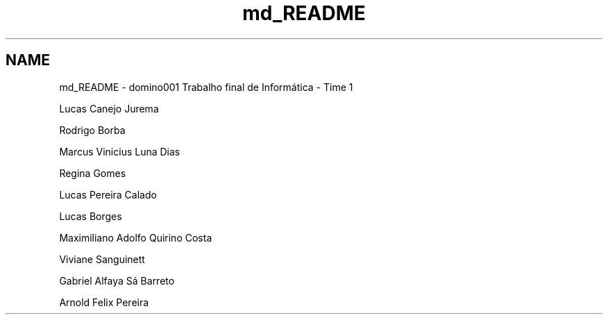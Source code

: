 .TH "md_README" 3 "Wed Dec 3 2014" "Version 2.0" "Dominó, time 1" \" -*- nroff -*-
.ad l
.nh
.SH NAME
md_README \- domino001 
Trabalho final de Informática - Time 1
.PP
Lucas Canejo Jurema
.PP
Rodrigo Borba
.PP
Marcus Vinicius Luna Dias
.PP
Regina Gomes
.PP
Lucas Pereira Calado
.PP
Lucas Borges
.PP
Maximiliano Adolfo Quirino Costa
.PP
Viviane Sanguinett
.PP
Gabriel Alfaya Sá Barreto
.PP
Arnold Felix Pereira 
